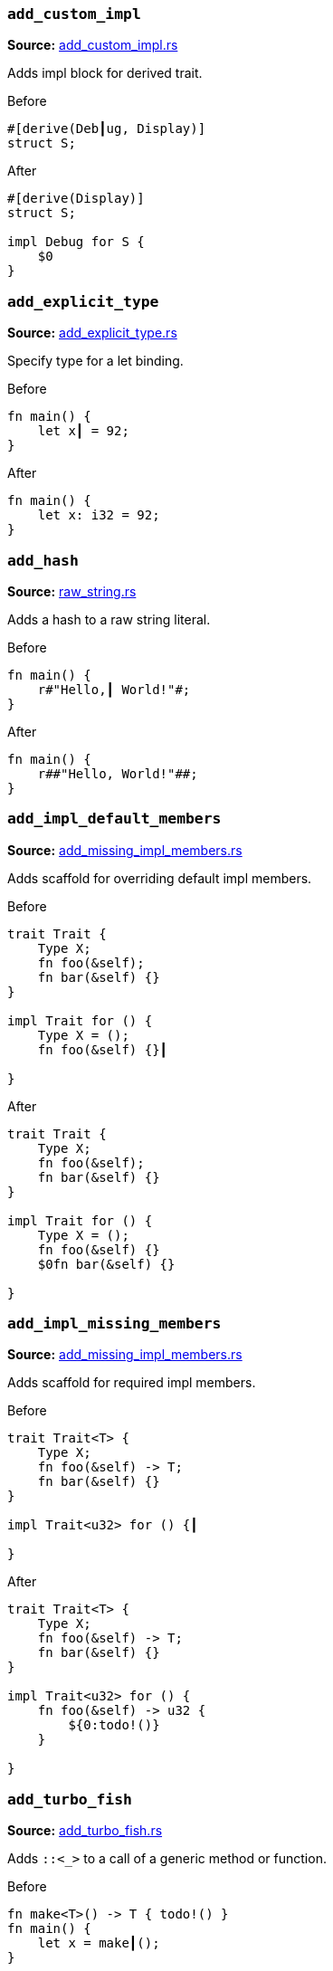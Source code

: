 [discrete]
=== `add_custom_impl`
**Source:** https://github.com/rust-analyzer/rust-analyzer/blob/master/crates/assists/src/handlers/add_custom_impl.rs#L14[add_custom_impl.rs]

Adds impl block for derived trait.

.Before
```rust
#[derive(Deb┃ug, Display)]
struct S;
```

.After
```rust
#[derive(Display)]
struct S;

impl Debug for S {
    $0
}
```


[discrete]
=== `add_explicit_type`
**Source:** https://github.com/rust-analyzer/rust-analyzer/blob/master/crates/assists/src/handlers/add_explicit_type.rs#L9[add_explicit_type.rs]

Specify type for a let binding.

.Before
```rust
fn main() {
    let x┃ = 92;
}
```

.After
```rust
fn main() {
    let x: i32 = 92;
}
```


[discrete]
=== `add_hash`
**Source:** https://github.com/rust-analyzer/rust-analyzer/blob/master/crates/assists/src/handlers/raw_string.rs#L91[raw_string.rs]

Adds a hash to a raw string literal.

.Before
```rust
fn main() {
    r#"Hello,┃ World!"#;
}
```

.After
```rust
fn main() {
    r##"Hello, World!"##;
}
```


[discrete]
=== `add_impl_default_members`
**Source:** https://github.com/rust-analyzer/rust-analyzer/blob/master/crates/assists/src/handlers/add_missing_impl_members.rs#L64[add_missing_impl_members.rs]

Adds scaffold for overriding default impl members.

.Before
```rust
trait Trait {
    Type X;
    fn foo(&self);
    fn bar(&self) {}
}

impl Trait for () {
    Type X = ();
    fn foo(&self) {}┃

}
```

.After
```rust
trait Trait {
    Type X;
    fn foo(&self);
    fn bar(&self) {}
}

impl Trait for () {
    Type X = ();
    fn foo(&self) {}
    $0fn bar(&self) {}

}
```


[discrete]
=== `add_impl_missing_members`
**Source:** https://github.com/rust-analyzer/rust-analyzer/blob/master/crates/assists/src/handlers/add_missing_impl_members.rs#L24[add_missing_impl_members.rs]

Adds scaffold for required impl members.

.Before
```rust
trait Trait<T> {
    Type X;
    fn foo(&self) -> T;
    fn bar(&self) {}
}

impl Trait<u32> for () {┃

}
```

.After
```rust
trait Trait<T> {
    Type X;
    fn foo(&self) -> T;
    fn bar(&self) {}
}

impl Trait<u32> for () {
    fn foo(&self) -> u32 {
        ${0:todo!()}
    }

}
```


[discrete]
=== `add_turbo_fish`
**Source:** https://github.com/rust-analyzer/rust-analyzer/blob/master/crates/assists/src/handlers/add_turbo_fish.rs#L10[add_turbo_fish.rs]

Adds `::<_>` to a call of a generic method or function.

.Before
```rust
fn make<T>() -> T { todo!() }
fn main() {
    let x = make┃();
}
```

.After
```rust
fn make<T>() -> T { todo!() }
fn main() {
    let x = make::<${0:_}>();
}
```


[discrete]
=== `apply_demorgan`
**Source:** https://github.com/rust-analyzer/rust-analyzer/blob/master/crates/assists/src/handlers/apply_demorgan.rs#L5[apply_demorgan.rs]

Apply https://en.wikipedia.org/wiki/De_Morgan%27s_laws[De Morgan's law].
This transforms expressions of the form `!l || !r` into `!(l && r)`.
This also works with `&&`. This assist can only be applied with the cursor
on either `||` or `&&`, with both operands being a negation of some kind.
This means something of the form `!x` or `x != y`.

.Before
```rust
fn main() {
    if x != 4 ||┃ !y {}
}
```

.After
```rust
fn main() {
    if !(x == 4 && y) {}
}
```


[discrete]
=== `auto_import`
**Source:** https://github.com/rust-analyzer/rust-analyzer/blob/master/crates/assists/src/handlers/auto_import.rs#L19[auto_import.rs]

If the name is unresolved, provides all possible imports for it.

.Before
```rust
fn main() {
    let map = HashMap┃::new();
}
```

.After
```rust
use std::collections::HashMap;

fn main() {
    let map = HashMap::new();
}
```


[discrete]
=== `change_return_type_to_result`
**Source:** https://github.com/rust-analyzer/rust-analyzer/blob/master/crates/assists/src/handlers/change_return_type_to_result.rs#L11[change_return_type_to_result.rs]

Change the function's return type to Result.

.Before
```rust
fn foo() -> i32┃ { 42i32 }
```

.After
```rust
fn foo() -> Result<i32, ${0:_}> { Ok(42i32) }
```


[discrete]
=== `change_visibility`
**Source:** https://github.com/rust-analyzer/rust-analyzer/blob/master/crates/assists/src/handlers/change_visibility.rs#L11[change_visibility.rs]

Adds or changes existing visibility specifier.

.Before
```rust
┃fn frobnicate() {}
```

.After
```rust
pub(crate) fn frobnicate() {}
```


[discrete]
=== `convert_to_guarded_return`
**Source:** https://github.com/rust-analyzer/rust-analyzer/blob/master/crates/assists/src/handlers/early_return.rs#L21[early_return.rs]

Replace a large conditional with a guarded return.

.Before
```rust
fn main() {
    ┃if cond {
        foo();
        bar();
    }
}
```

.After
```rust
fn main() {
    if !cond {
        return;
    }
    foo();
    bar();
}
```


[discrete]
=== `expand_glob_import`
**Source:** https://github.com/rust-analyzer/rust-analyzer/blob/master/crates/assists/src/handlers/expand_glob_import.rs#L14[expand_glob_import.rs]

Expands glob imports.

.Before
```rust
mod foo {
    pub struct Bar;
    pub struct Baz;
}

use foo::*┃;

fn qux(bar: Bar, baz: Baz) {}
```

.After
```rust
mod foo {
    pub struct Bar;
    pub struct Baz;
}

use foo::{Baz, Bar};

fn qux(bar: Bar, baz: Baz) {}
```


[discrete]
=== `extract_struct_from_enum_variant`
**Source:** https://github.com/rust-analyzer/rust-analyzer/blob/master/crates/assists/src/handlers/extract_struct_from_enum_variant.rs#L16[extract_struct_from_enum_variant.rs]

Extracts a struct from enum variant.

.Before
```rust
enum A { ┃One(u32, u32) }
```

.After
```rust
struct One(pub u32, pub u32);

enum A { One(One) }
```


[discrete]
=== `extract_variable`
**Source:** https://github.com/rust-analyzer/rust-analyzer/blob/master/crates/assists/src/handlers/extract_variable.rs#L13[extract_variable.rs]

Extracts subexpression into a variable.

.Before
```rust
fn main() {
    ┃(1 + 2)┃ * 4;
}
```

.After
```rust
fn main() {
    let $0var_name = (1 + 2);
    var_name * 4;
}
```


[discrete]
=== `fill_match_arms`
**Source:** https://github.com/rust-analyzer/rust-analyzer/blob/master/crates/assists/src/handlers/fill_match_arms.rs#L14[fill_match_arms.rs]

Adds missing clauses to a `match` expression.

.Before
```rust
enum Action { Move { distance: u32 }, Stop }

fn handle(action: Action) {
    match action {
        ┃
    }
}
```

.After
```rust
enum Action { Move { distance: u32 }, Stop }

fn handle(action: Action) {
    match action {
        $0Action::Move { distance } => {}
        Action::Stop => {}
    }
}
```


[discrete]
=== `fix_visibility`
**Source:** https://github.com/rust-analyzer/rust-analyzer/blob/master/crates/assists/src/handlers/fix_visibility.rs#L10[fix_visibility.rs]

Makes inaccessible item public.

.Before
```rust
mod m {
    fn frobnicate() {}
}
fn main() {
    m::frobnicate┃() {}
}
```

.After
```rust
mod m {
    $0pub(crate) fn frobnicate() {}
}
fn main() {
    m::frobnicate() {}
}
```


[discrete]
=== `flip_binexpr`
**Source:** https://github.com/rust-analyzer/rust-analyzer/blob/master/crates/assists/src/handlers/flip_binexpr.rs#L5[flip_binexpr.rs]

Flips operands of a binary expression.

.Before
```rust
fn main() {
    let _ = 90 +┃ 2;
}
```

.After
```rust
fn main() {
    let _ = 2 + 90;
}
```


[discrete]
=== `flip_comma`
**Source:** https://github.com/rust-analyzer/rust-analyzer/blob/master/crates/assists/src/handlers/flip_comma.rs#L5[flip_comma.rs]

Flips two comma-separated items.

.Before
```rust
fn main() {
    ((1, 2),┃ (3, 4));
}
```

.After
```rust
fn main() {
    ((3, 4), (1, 2));
}
```


[discrete]
=== `flip_trait_bound`
**Source:** https://github.com/rust-analyzer/rust-analyzer/blob/master/crates/assists/src/handlers/flip_trait_bound.rs#L9[flip_trait_bound.rs]

Flips two trait bounds.

.Before
```rust
fn foo<T: Clone +┃ Copy>() { }
```

.After
```rust
fn foo<T: Copy + Clone>() { }
```


[discrete]
=== `generate_derive`
**Source:** https://github.com/rust-analyzer/rust-analyzer/blob/master/crates/assists/src/handlers/generate_derive.rs#L9[generate_derive.rs]

Adds a new `#[derive()]` clause to a struct or enum.

.Before
```rust
struct Point {
    x: u32,
    y: u32,┃
}
```

.After
```rust
#[derive($0)]
struct Point {
    x: u32,
    y: u32,
}
```


[discrete]
=== `generate_from_impl_for_enum`
**Source:** https://github.com/rust-analyzer/rust-analyzer/blob/master/crates/assists/src/handlers/generate_from_impl_for_enum.rs#L7[generate_from_impl_for_enum.rs]

Adds a From impl for an enum variant with one tuple field.

.Before
```rust
enum A { ┃One(u32) }
```

.After
```rust
enum A { One(u32) }

impl From<u32> for A {
    fn from(v: u32) -> Self {
        A::One(v)
    }
}
```


[discrete]
=== `generate_function`
**Source:** https://github.com/rust-analyzer/rust-analyzer/blob/master/crates/assists/src/handlers/generate_function.rs#L19[generate_function.rs]

Adds a stub function with a signature matching the function under the cursor.

.Before
```rust
struct Baz;
fn baz() -> Baz { Baz }
fn foo() {
    bar┃("", baz());
}

```

.After
```rust
struct Baz;
fn baz() -> Baz { Baz }
fn foo() {
    bar("", baz());
}

fn bar(arg: &str, baz: Baz) {
    ${0:todo!()}
}

```


[discrete]
=== `generate_impl`
**Source:** https://github.com/rust-analyzer/rust-analyzer/blob/master/crates/assists/src/handlers/generate_impl.rs#L7[generate_impl.rs]

Adds a new inherent impl for a type.

.Before
```rust
struct Ctx<T: Clone> {
    data: T,┃
}
```

.After
```rust
struct Ctx<T: Clone> {
    data: T,
}

impl<T: Clone> Ctx<T> {
    $0
}
```


[discrete]
=== `generate_new`
**Source:** https://github.com/rust-analyzer/rust-analyzer/blob/master/crates/assists/src/handlers/generate_new.rs#L11[generate_new.rs]

Adds a new inherent impl for a type.

.Before
```rust
struct Ctx<T: Clone> {
     data: T,┃
}
```

.After
```rust
struct Ctx<T: Clone> {
     data: T,
}

impl<T: Clone> Ctx<T> {
    fn $0new(data: T) -> Self { Self { data } }
}

```


[discrete]
=== `inline_local_variable`
**Source:** https://github.com/rust-analyzer/rust-analyzer/blob/master/crates/assists/src/handlers/inline_local_variable.rs#L13[inline_local_variable.rs]

Inlines local variable.

.Before
```rust
fn main() {
    let x┃ = 1 + 2;
    x * 4;
}
```

.After
```rust
fn main() {
    (1 + 2) * 4;
}
```


[discrete]
=== `introduce_named_lifetime`
**Source:** https://github.com/rust-analyzer/rust-analyzer/blob/master/crates/assists/src/handlers/introduce_named_lifetime.rs#L12[introduce_named_lifetime.rs]

Change an anonymous lifetime to a named lifetime.

.Before
```rust
impl Cursor<'_┃> {
    fn node(self) -> &SyntaxNode {
        match self {
            Cursor::Replace(node) | Cursor::Before(node) => node,
        }
    }
}
```

.After
```rust
impl<'a> Cursor<'a> {
    fn node(self) -> &SyntaxNode {
        match self {
            Cursor::Replace(node) | Cursor::Before(node) => node,
        }
    }
}
```


[discrete]
=== `invert_if`
**Source:** https://github.com/rust-analyzer/rust-analyzer/blob/master/crates/assists/src/handlers/invert_if.rs#L12[invert_if.rs]

Apply invert_if
This transforms if expressions of the form `if !x {A} else {B}` into `if x {B} else {A}`
This also works with `!=`. This assist can only be applied with the cursor
on `if`.

.Before
```rust
fn main() {
    if┃ !y { A } else { B }
}
```

.After
```rust
fn main() {
    if y { B } else { A }
}
```


[discrete]
=== `make_raw_string`
**Source:** https://github.com/rust-analyzer/rust-analyzer/blob/master/crates/assists/src/handlers/raw_string.rs#L13[raw_string.rs]

Adds `r#` to a plain string literal.

.Before
```rust
fn main() {
    "Hello,┃ World!";
}
```

.After
```rust
fn main() {
    r#"Hello, World!"#;
}
```


[discrete]
=== `make_usual_string`
**Source:** https://github.com/rust-analyzer/rust-analyzer/blob/master/crates/assists/src/handlers/raw_string.rs#L52[raw_string.rs]

Turns a raw string into a plain string.

.Before
```rust
fn main() {
    r#"Hello,┃ "World!""#;
}
```

.After
```rust
fn main() {
    "Hello, \"World!\"";
}
```


[discrete]
=== `merge_imports`
**Source:** https://github.com/rust-analyzer/rust-analyzer/blob/master/crates/assists/src/handlers/merge_imports.rs#L14[merge_imports.rs]

Merges two imports with a common prefix.

.Before
```rust
use std::┃fmt::Formatter;
use std::io;
```

.After
```rust
use std::{fmt::Formatter, io};
```


[discrete]
=== `merge_match_arms`
**Source:** https://github.com/rust-analyzer/rust-analyzer/blob/master/crates/assists/src/handlers/merge_match_arms.rs#L11[merge_match_arms.rs]

Merges identical match arms.

.Before
```rust
enum Action { Move { distance: u32 }, Stop }

fn handle(action: Action) {
    match action {
        ┃Action::Move(..) => foo(),
        Action::Stop => foo(),
    }
}
```

.After
```rust
enum Action { Move { distance: u32 }, Stop }

fn handle(action: Action) {
    match action {
        Action::Move(..) | Action::Stop => foo(),
    }
}
```


[discrete]
=== `move_arm_cond_to_match_guard`
**Source:** https://github.com/rust-analyzer/rust-analyzer/blob/master/crates/assists/src/handlers/move_guard.rs#L67[move_guard.rs]

Moves if expression from match arm body into a guard.

.Before
```rust
enum Action { Move { distance: u32 }, Stop }

fn handle(action: Action) {
    match action {
        Action::Move { distance } => ┃if distance > 10 { foo() },
        _ => (),
    }
}
```

.After
```rust
enum Action { Move { distance: u32 }, Stop }

fn handle(action: Action) {
    match action {
        Action::Move { distance } if distance > 10 => foo(),
        _ => (),
    }
}
```


[discrete]
=== `move_bounds_to_where_clause`
**Source:** https://github.com/rust-analyzer/rust-analyzer/blob/master/crates/assists/src/handlers/move_bounds.rs#L10[move_bounds.rs]

Moves inline type bounds to a where clause.

.Before
```rust
fn apply<T, U, ┃F: FnOnce(T) -> U>(f: F, x: T) -> U {
    f(x)
}
```

.After
```rust
fn apply<T, U, F>(f: F, x: T) -> U where F: FnOnce(T) -> U {
    f(x)
}
```


[discrete]
=== `move_guard_to_arm_body`
**Source:** https://github.com/rust-analyzer/rust-analyzer/blob/master/crates/assists/src/handlers/move_guard.rs#L8[move_guard.rs]

Moves match guard into match arm body.

.Before
```rust
enum Action { Move { distance: u32 }, Stop }

fn handle(action: Action) {
    match action {
        Action::Move { distance } ┃if distance > 10 => foo(),
        _ => (),
    }
}
```

.After
```rust
enum Action { Move { distance: u32 }, Stop }

fn handle(action: Action) {
    match action {
        Action::Move { distance } => if distance > 10 {
            foo()
        },
        _ => (),
    }
}
```


[discrete]
=== `remove_dbg`
**Source:** https://github.com/rust-analyzer/rust-analyzer/blob/master/crates/assists/src/handlers/remove_dbg.rs#L8[remove_dbg.rs]

Removes `dbg!()` macro call.

.Before
```rust
fn main() {
    ┃dbg!(92);
}
```

.After
```rust
fn main() {
    92;
}
```


[discrete]
=== `remove_hash`
**Source:** https://github.com/rust-analyzer/rust-analyzer/blob/master/crates/assists/src/handlers/raw_string.rs#L115[raw_string.rs]

Removes a hash from a raw string literal.

.Before
```rust
fn main() {
    r#"Hello,┃ World!"#;
}
```

.After
```rust
fn main() {
    r"Hello, World!";
}
```


[discrete]
=== `remove_mut`
**Source:** https://github.com/rust-analyzer/rust-analyzer/blob/master/crates/assists/src/handlers/remove_mut.rs#L5[remove_mut.rs]

Removes the `mut` keyword.

.Before
```rust
impl Walrus {
    fn feed(&mut┃ self, amount: u32) {}
}
```

.After
```rust
impl Walrus {
    fn feed(&self, amount: u32) {}
}
```


[discrete]
=== `reorder_fields`
**Source:** https://github.com/rust-analyzer/rust-analyzer/blob/master/crates/assists/src/handlers/reorder_fields.rs#L10[reorder_fields.rs]

Reorder the fields of record literals and record patterns in the same order as in
the definition.

.Before
```rust
struct Foo {foo: i32, bar: i32};
const test: Foo = ┃Foo {bar: 0, foo: 1}
```

.After
```rust
struct Foo {foo: i32, bar: i32};
const test: Foo = Foo {foo: 1, bar: 0}
```


[discrete]
=== `replace_if_let_with_match`
**Source:** https://github.com/rust-analyzer/rust-analyzer/blob/master/crates/assists/src/handlers/replace_if_let_with_match.rs#L15[replace_if_let_with_match.rs]

Replaces `if let` with an else branch with a `match` expression.

.Before
```rust
enum Action { Move { distance: u32 }, Stop }

fn handle(action: Action) {
    ┃if let Action::Move { distance } = action {
        foo(distance)
    } else {
        bar()
    }
}
```

.After
```rust
enum Action { Move { distance: u32 }, Stop }

fn handle(action: Action) {
    match action {
        Action::Move { distance } => foo(distance),
        _ => bar(),
    }
}
```


[discrete]
=== `replace_let_with_if_let`
**Source:** https://github.com/rust-analyzer/rust-analyzer/blob/master/crates/assists/src/handlers/replace_let_with_if_let.rs#L14[replace_let_with_if_let.rs]

Replaces `let` with an `if-let`.

.Before
```rust

fn main(action: Action) {
    ┃let x = compute();
}

fn compute() -> Option<i32> { None }
```

.After
```rust

fn main(action: Action) {
    if let Some(x) = compute() {
    }
}

fn compute() -> Option<i32> { None }
```


[discrete]
=== `replace_qualified_name_with_use`
**Source:** https://github.com/rust-analyzer/rust-analyzer/blob/master/crates/assists/src/handlers/replace_qualified_name_with_use.rs#L9[replace_qualified_name_with_use.rs]

Adds a use statement for a given fully-qualified name.

.Before
```rust
fn process(map: std::collections::┃HashMap<String, String>) {}
```

.After
```rust
use std::collections::HashMap;

fn process(map: HashMap<String, String>) {}
```


[discrete]
=== `replace_unwrap_with_match`
**Source:** https://github.com/rust-analyzer/rust-analyzer/blob/master/crates/assists/src/handlers/replace_unwrap_with_match.rs#L17[replace_unwrap_with_match.rs]

Replaces `unwrap` a `match` expression. Works for Result and Option.

.Before
```rust
enum Result<T, E> { Ok(T), Err(E) }
fn main() {
    let x: Result<i32, i32> = Result::Ok(92);
    let y = x.┃unwrap();
}
```

.After
```rust
enum Result<T, E> { Ok(T), Err(E) }
fn main() {
    let x: Result<i32, i32> = Result::Ok(92);
    let y = match x {
        Ok(a) => a,
        $0_ => unreachable!(),
    };
}
```


[discrete]
=== `split_import`
**Source:** https://github.com/rust-analyzer/rust-analyzer/blob/master/crates/assists/src/handlers/split_import.rs#L7[split_import.rs]

Wraps the tail of import into braces.

.Before
```rust
use std::┃collections::HashMap;
```

.After
```rust
use std::{collections::HashMap};
```


[discrete]
=== `unwrap_block`
**Source:** https://github.com/rust-analyzer/rust-analyzer/blob/master/crates/assists/src/handlers/unwrap_block.rs#L11[unwrap_block.rs]

This assist removes if...else, for, while and loop control statements to just keep the body.

.Before
```rust
fn foo() {
    if true {┃
        println!("foo");
    }
}
```

.After
```rust
fn foo() {
    println!("foo");
}
```
